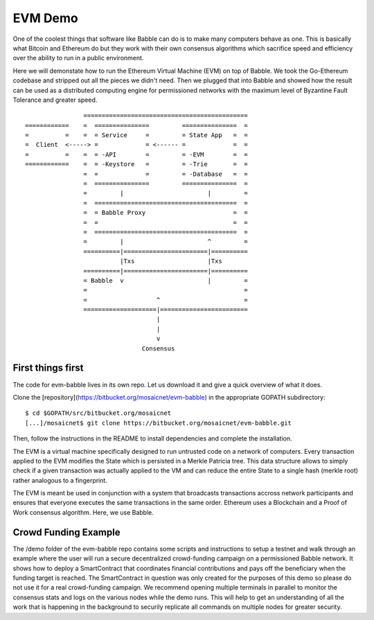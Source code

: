 EVM Demo
========

One of the coolest things that software like Babble can do is to make many computers behave as one.
This is basically what Bitcoin and Ethereum do but they work with their own consensus algorithms which 
sacrifice speed and efficiency over the ability to run in a public environment.

Here we will demonstate how to run the Ethereum Virtual Machine (EVM) on top of Babble. We took the Go-Ethereum
codebase and stripped out all the pieces we didn't need. Then we plugged that into Babble and showed
how the result can be used as a distributed computing engine for permissioned networks with the maximum
level of Byzantine Fault Tolerance and greater speed.

::

            
                    =============================================
    ============    =  ===============         ===============  =       
    =          =    =  = Service     =         = State App   =  =
    =  Client  <-----> =             = <------ =             =  =
    =          =    =  = -API        =         = -EVM        =  =
    ============    =  = -Keystore   =         = -Trie       =  =
                    =  =             =         = -Database   =  =
                    =  ===============         ===============  =
                    =         |                       |         =
                    =  =======================================  =
                    =  = Babble Proxy                        =  =
                    =  =                                     =  =
                    =  =======================================  =
                    =         |                       ^         =  
                    ==========|=======================|==========
                              |Txs                    |Txs
                    ==========|=======================|==========
                    = Babble  v                       |         =
                    =                                           =                                             
                    =                   ^                       =
                    ====================|========================  
                                        |
                                        |
                                        v
                                    Consensus
    

First things first
------------------

The code for evm-babble lives in its own repo. Let us download it and give a quick overview of what it does.
  
Clone the [repository](https://bitbucket.org/mosaicnet/evm-babble) in the appropriate GOPATH subdirectory:

::

    $ cd $GOPATH/src/bitbucket.org/mosaicnet
    [...]/mosaicnet$ git clone https://bitbucket.org/mosaicnet/evm-babble.git

Then, follow the instructions in the README to install dependencies and complete the installation.

The EVM is a virtual machine specifically designed to run untrusted code on a network of computers. Every transaction
applied to the EVM modifies the State which is persisted in a Merkle Patricia tree. This data structure allows to simply 
check if a given transaction was actually applied to the VM and can reduce the entire State to a single hash (merkle root)
rather analogous to a fingerprint.

The EVM is meant be used in conjunction with a system that broadcasts transactions accross network participants and ensures
that everyone executes the same transactions in the same order. Ethereum uses a Blockchain and a Proof of Work consensus 
algorithm. Here, we use Babble. 

Crowd Funding Example
---------------------

The /demo folder of the evm-babble repo contains some scripts and instructions to setup a testnet and walk through
an example where the user will run a secure decentralized crowd-funding campaign on a permissioned Babble network.
It shows how to deploy a SmartContract that coordinates financial contributions and pays off the beneficiary when 
the funding target is reached. The SmartContract in question was only created for the purposes of this demo
so please do not use it for a real crowd-funding campaign. We recommend opening multiple terminals in parallel to monitor
the consensus stats and logs on the various nodes while the demo runs. This will help to get an understanding of all 
the work that is happening in the background to securily replicate all commands on multiple nodes for greater security.
